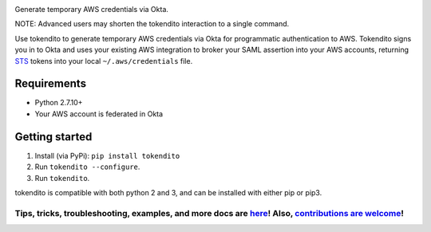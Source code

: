.. image:: docs/tokendito.png
   :align: center

Generate temporary AWS credentials via Okta. 

.. image:: docs/tokendito-scaled.gif

NOTE: Advanced users may shorten the tokendito interaction to a single command.

.. _STS: https://docs.aws.amazon.com/IAM/latest/UserGuide/id_credentials_temp.html

Use tokendito to generate temporary AWS credentials via Okta for programmatic authentication to AWS. Tokendito signs you in to Okta and uses your existing AWS integration to broker your SAML assertion into your AWS accounts, returning STS_ tokens into your local ``~/.aws/credentials`` file. 

Requirements
------------

* Python 2.7.10+
* Your AWS account is federated in Okta


Getting started
---------------

#. Install (via PyPi): ``pip install tokendito``

#. Run ``tokendito --configure``.

#. Run ``tokendito``.

tokendito is compatible with both python 2 and 3, and can be installed with either pip or pip3.

.. image:: https://circleci.com/gh/dowjones/tokendito/tree/master.svg?style=svg
    :target: https://circleci.com/gh/dowjones/tokendito/tree/master

=========
Tips, tricks, troubleshooting, examples, and more docs are `here <docs/README.rst>`_! Also, `contributions are welcome <docs/CONTRIBUTING.rst>`_!
=========